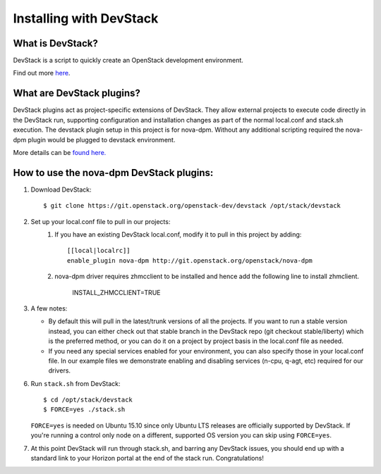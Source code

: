 ========================
Installing with DevStack
========================

What is DevStack?
--------------------------

DevStack is a script to quickly create an OpenStack development environment.

Find out more `here <http://docs.openstack.org/developer/devstack/>`_.


What are DevStack plugins?
--------------------------

DevStack plugins act as project-specific extensions of DevStack. They allow external projects to
execute code directly in the DevStack run, supporting configuration and installation changes as
part of the normal local.conf and stack.sh execution. The devstack plugin setup in this project 
is for nova-dpm. Without any additional scripting required the nova-dpm plugin would be plugged
to devstack environment.

More details can be `found here. <http://docs.openstack.org/developer/devstack/plugins.html>`_


How to use the nova-dpm DevStack plugins:
-----------------------------------------

1. Download DevStack::

    $ git clone https://git.openstack.org/openstack-dev/devstack /opt/stack/devstack

2. Set up your local.conf file to pull in our projects:
    1. If you have an existing DevStack local.conf, modify it to pull in this project by adding::

        [[local|localrc]]
        enable_plugin nova-dpm http://git.openstack.org/openstack/nova-dpm
    2. nova-dpm driver requires zhmcclient to be installed and hence add the following line to
       install zhmclient.
        INSTALL_ZHMCCLIENT=TRUE

3. A few notes:

   * By default this will pull in the latest/trunk versions of all the projects. If you want to
     run a stable version instead, you can either check out that stable branch in the DevStack
     repo (git checkout stable/liberty) which is the preferred method, or you can do it on a
     project by project basis in the local.conf file as needed.

   * If you need any special services enabled for your environment, you can also specify those
     in your local.conf file. In our example files we demonstrate enabling and disabling services
     (n-cpu, q-agt, etc) required for our drivers.

6. Run ``stack.sh`` from DevStack::

    $ cd /opt/stack/devstack
    $ FORCE=yes ./stack.sh

   ``FORCE=yes`` is needed on Ubuntu 15.10 since only Ubuntu LTS releases are officially supported
   by DevStack. If you're running a control only node on a different, supported OS version you can
   skip using ``FORCE=yes``.

7. At this point DevStack will run through stack.sh, and barring any DevStack issues, you should
   end up with a standard link to your Horizon portal at the end of the stack run. Congratulations!
